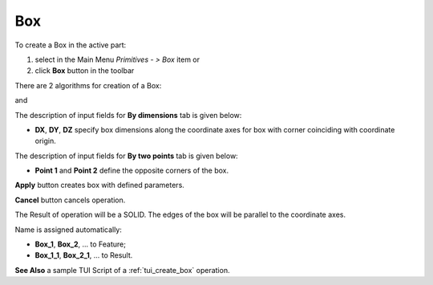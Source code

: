 

Box
===

To create a Box in the active part:

#. select in the Main Menu *Primitives - > Box* item  or
#. click **Box** button in the toolbar

.. image:: images/Box_button.png
   :align: center

.. centered::
   **Box**  button 

There are 2 algorithms for creation of a Box:

.. image:: images/Box_dimensions.png
   :align: center
	
.. centered::
   **By dimensions**

and 

.. image:: images/Box_2points.png
	   :align: center
		   
.. centered::
   **By two points**  


The description of input fields for **By dimensions** tab is given below:

- **DX**, **DY**, **DZ** specify box dimensions along the coordinate axes for box with corner coinciding with coordinate origin.

The description of input fields for **By two points** tab is given below:

- **Point 1** and **Point 2** define the opposite corners of the box.

**Apply** button creates box with defined parameters.
  
**Cancel** button cancels operation. 

The Result of operation will be a SOLID. The edges of the box will be parallel to the coordinate axes.

Name is assigned automatically:
    
* **Box_1**, **Box_2**, ... to Feature;
* **Box_1_1**, **Box_2_1**, ... to Result.

**See Also** a sample TUI Script of a :ref:`tui_create_box` operation.
